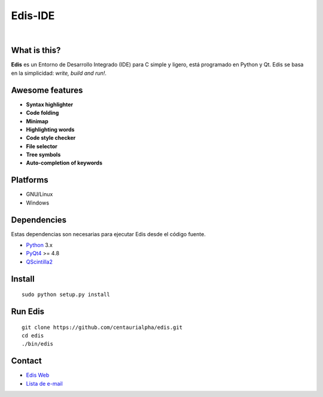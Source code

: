 ========
Edis-IDE
========

.. image:: https://travis-ci.org/centaurialpha/edis.svg?branch=master
     :target: https://travis-ci.org/centaurialpha/edis
.. image:: https://coveralls.io/repos/centaurialpha/edis/badge.svg?branch=master
     :target: https://coveralls.io/r/centaurialpha/edis 
|
.. image:: ./src/images/sources/logo.png

What is this?
-------------
**Edis** es un Entorno de Desarrollo Integrado (IDE) para C simple y ligero, está programado en Python y Qt. Edis se basa en la 
simplicidad: *write, build and run!*.

.. image:: ./src/images/sources/edis_screenshot.png

Awesome features
----------------
* **Syntax highlighter**
* **Code folding**
* **Minimap**
* **Highlighting words**
* **Code style checker**
* **File selector**
* **Tree symbols**
* **Auto-completion of keywords**

Platforms
---------
* GNU/Linux
* Windows

Dependencies
------------
Estas dependencias son necesarias para ejecutar Edis desde el código fuente.

* `Python <https://python.org>`_ 3.x
* `PyQt4 <http://www.riverbankcomputing.co.uk/software/pyqt/intro>`_ >= 4.8
* `QScintilla2 <http://www.riverbankcomputing.com/software/qscintilla/intro>`_
     
Install
-------
::

   sudo python setup.py install

Run Edis
--------
::

     git clone https://github.com/centaurialpha/edis.git
     cd edis
     ./bin/edis

Contact
-------

* `Edis Web <http://centaurialpha.github.io/edis>`_
* `Lista de e-mail <http://groups.google.com/group/edis-ide/topics>`_
